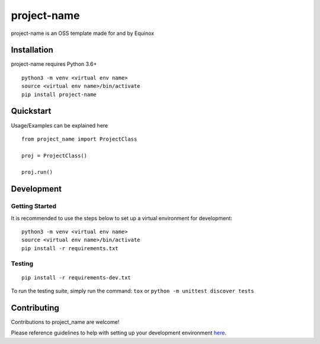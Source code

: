 project-name
============

.. image:: https://badge.fury.io/py/project-name.svg
    :target: https://badge.fury.io/py/project-name
    :alt: PyPI Version

.. image:: https://readthedocs.org/projects/project-name/badge/?version=latest
    :target: https://project-name.readthedocs.io/en/latest/?badge=latest
    :alt: Documentation Status

.. image:: https://api.codacy.com/project/badge/Grade/project-id-in-codacy
    :target: https://www.codacy.com/gh/equinoxfitness/project-name?utm_source=github.com&amp;utm_medium=referral&amp;utm_content=equinoxfitness/project-name&amp;utm_campaign=Badge_Grade
    :alt: Code Quality Grade

.. image:: https://api.codacy.com/project/badge/Coverage/project-id-in-codacy
    :target: https://www.codacy.com/gh/equinoxfitness/project-name?utm_source=github.com&amp;utm_medium=referral&amp;utm_content=equinoxfitness/project-name&amp;utm_campaign=Badge_Coverage
    :alt: Coverage

.. image:: https://img.shields.io/badge/Contributor%20Covenant-v2.0%20adopted-ff69b4.svg
    :target: https://github.com/equinoxfitness/project-name/blob/master/CODE_OF_CONDUCT.rst
    :alt: Code of Conduct

project-name is an OSS template made for and by Equinox

Installation
------------

project-name requires Python 3.6+

::

    python3 -m venv <virtual env name>
    source <virtual env name>/bin/activate
    pip install project-name

Quickstart
----------

Usage/Examples can be explained here

::

    from project_name import ProjectClass

    proj = ProjectClass()

    proj.run()


Development
-----------

Getting Started
~~~~~~~~~~~~~~~

It is recommended to use the steps below to set up a virtual environment for development:

::

    python3 -m venv <virtual env name>
    source <virtual env name>/bin/activate
    pip install -r requirements.txt

Testing
~~~~~~~

::

    pip install -r requirements-dev.txt

To run the testing suite, simply run the command: ``tox`` or ``python -m unittest discover tests``

Contributing
------------

Contributions to project\_name are welcome!

Please reference guidelines to help with setting up your development
environment
`here <https://github.com/equinoxfitness/project-name/blob/master/CONTRIBUTING.rst>`__.